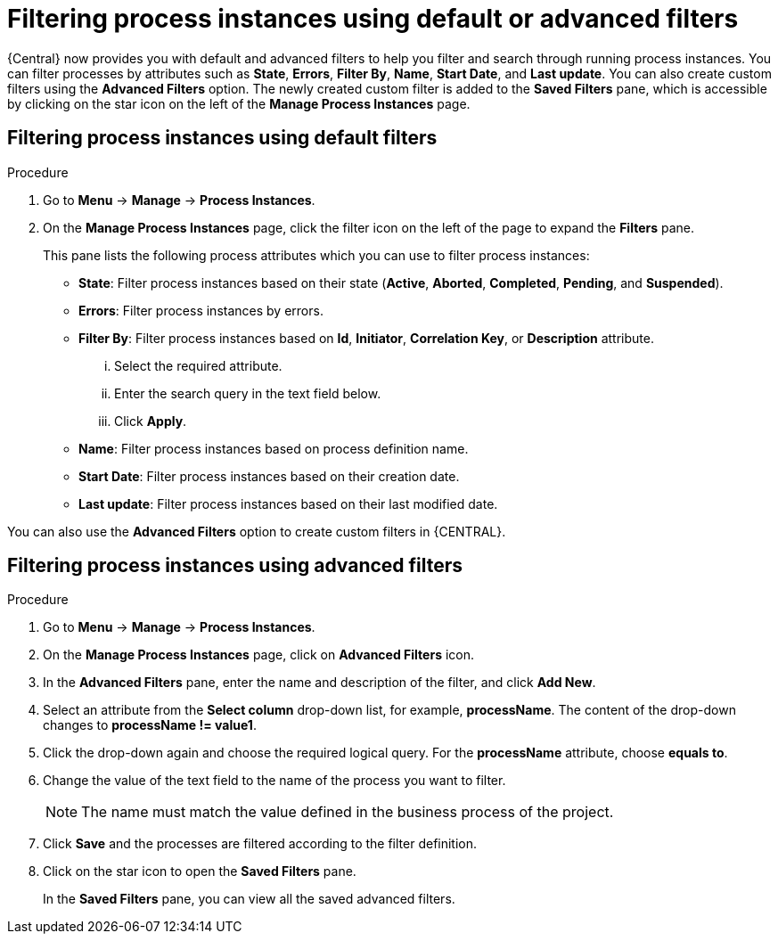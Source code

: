 [id='filtering-process-instances-proc']
= Filtering process instances using default or advanced filters

{Central} now provides you with default and advanced filters to help you filter and search through running process instances. You can filter processes by attributes such as *State*, *Errors*, *Filter By*, *Name*, *Start Date*, and *Last update*. You can also create custom filters using the *Advanced Filters* option. The newly created custom filter is added to the *Saved Filters* pane, which is accessible by clicking on the star icon on the left of the *Manage Process Instances* page.

[float]
== Filtering process instances using default filters

.Procedure
. Go to *Menu* -> *Manage* -> *Process Instances*.
. On the *Manage Process Instances* page, click the filter icon on the left of the page to expand the *Filters* pane.
+
This pane lists the following process attributes which you can use to filter process instances:
+
* *State*: Filter process instances based on their state (*Active*, *Aborted*, *Completed*, *Pending*, and *Suspended*).
* *Errors*: Filter process instances by errors.
* *Filter By*: Filter process instances based on *Id*, *Initiator*, *Correlation Key*, or *Description* attribute.
+
... Select the required attribute.
... Enter the search query in the text field below.
... Click *Apply*.
+

* *Name*: Filter process instances based on process definition name.
* *Start Date*: Filter process instances based on their creation date.
* *Last update*: Filter process instances based on their last modified date.

You can also use the *Advanced Filters* option to create custom filters in {CENTRAL}.

[float]
== Filtering process instances using advanced filters

.Procedure
. Go to *Menu* -> *Manage* -> *Process Instances*.
. On the *Manage Process Instances* page, click on *Advanced Filters* icon.
. In the *Advanced Filters* pane, enter the name and description of the filter, and click *Add New*.
. Select an attribute from the *Select column* drop-down list, for example, *processName*. The content of the drop-down changes to *processName != value1*.
. Click the drop-down again and choose the required logical query. For the *processName* attribute, choose *equals to*.
. Change the value of the text field to the name of the process you want to filter.
+
[NOTE]
====
The name must match the value defined in the business process of the project.
====
+
. Click *Save* and the processes are filtered according to the filter definition.
. Click on the star icon to open the *Saved Filters* pane.
+
In the *Saved Filters* pane, you can view all the saved advanced filters.
